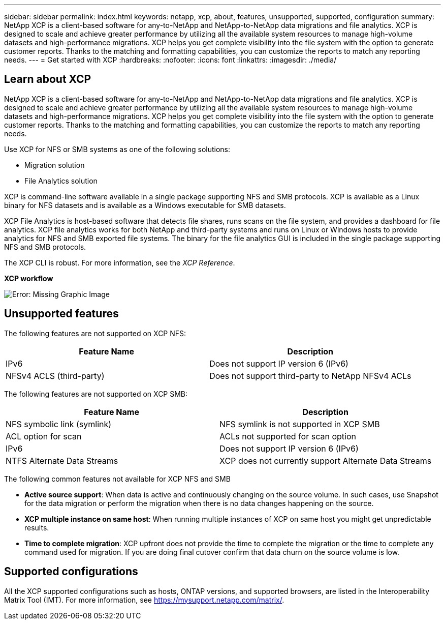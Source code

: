 ---
sidebar: sidebar
permalink: index.html
keywords: netapp, xcp, about, features, unsupported, supported, configuration
summary: NetApp XCP is a client-based software for any-to-NetApp and NetApp-to-NetApp data migrations and file analytics. XCP is designed to scale and achieve greater performance by utilizing all the available system resources to manage high-volume datasets and high-performance migrations. XCP helps you get complete visibility into the file system with the option to generate customer reports. Thanks to the matching and formatting capabilities, you can customize the reports to match any reporting needs.
---
= Get started with XCP
:hardbreaks:
:nofooter:
:icons: font
:linkattrs:
:imagesdir: ./media/

== Learn about XCP

NetApp XCP is a client-based software for any-to-NetApp and NetApp-to-NetApp data migrations and file analytics. XCP is designed to scale and achieve greater performance by utilizing all the available system resources to manage high-volume datasets and high-performance migrations. XCP helps you get complete visibility into the file system with the option to generate customer reports. Thanks to the matching and formatting capabilities, you can customize the reports to match any reporting needs.

Use XCP for NFS or SMB systems as one of the following solutions:

*	Migration solution
*	File Analytics solution

XCP is command-line software available in a single package supporting NFS and SMB protocols. XCP is available as a Linux binary for NFS datasets and is available as a Windows executable for SMB datasets.

XCP File Analytics is host-based software that detects file shares, runs scans on the file system, and provides a dashboard for file analytics. XCP file analytics works for both NetApp and third-party systems and runs on Linux or Windows hosts to provide analytics for NFS and SMB exported file systems. The binary for the file analytics GUI is included in the single package supporting NFS and SMB protocols.

The XCP CLI is robust. For more information, see the _XCP Reference_.

*XCP workflow*

image:xcp_image1.png[Error: Missing Graphic Image]

== Unsupported features

The following features are not supported on XCP NFS:

|===
|Feature Name |Description

|IPv6
|Does not support IP version 6 (IPv6)
|NFSv4 ACLS (third-party)
|Does not support third-party to NetApp NFSv4 ACLs
|===

The following features are not supported on XCP SMB:

|===
|Feature Name |Description

|NFS symbolic link (symlink)
|NFS symlink is not supported in XCP SMB
|ACL option for scan
|ACLs not supported for scan option
|IPv6
|Does not support IP version 6 (IPv6)
|NTFS Alternate Data Streams
|XCP does not currently support Alternate Data Streams
|===

The following common features not available for XCP NFS and SMB

* *Active source support*: When data is active and continuously changing on the source volume. In such cases, use Snapshot for the data migration or perform the migration when there is no data changes happening on the source.
*	*XCP multiple instance on same host*: When running multiple instances of XCP on same host you might get unpredictable results.
*	*Time to complete migration*: XCP upfront does not provide the time to complete the migration or the time to complete any command used for migration. If you are doing final cutover confirm that data churn on the source volume is low.

== Supported configurations
All the XCP supported configurations such as hosts, ONTAP versions, and supported browsers, are listed in the Interoperability Matrix Tool (IMT). For more information, see https://mysupport.netapp.com/matrix/.
